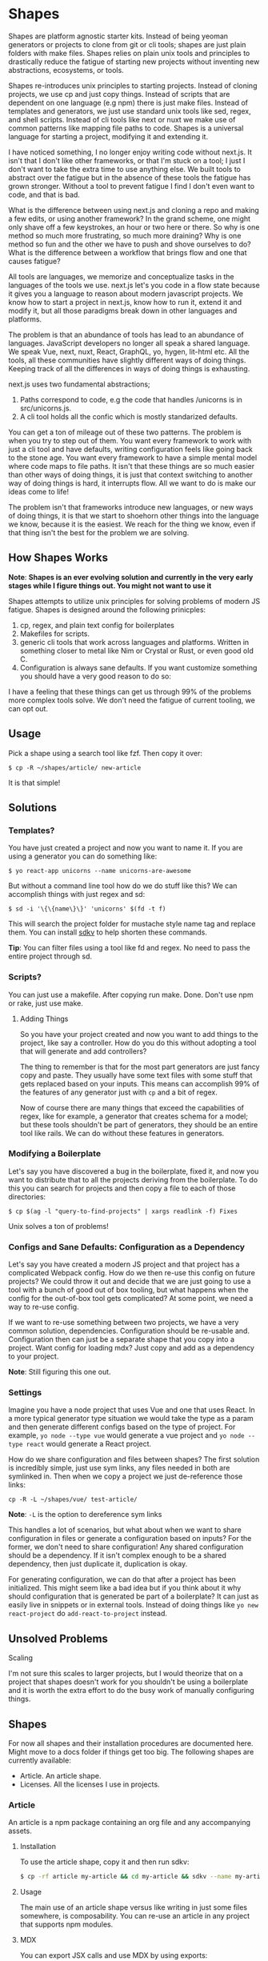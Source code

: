 * Shapes

Shapes are platform agnostic starter kits. Instead of being yeoman generators or projects to clone from git or cli tools; shapes are just plain folders with make files. Shapes relies on plain unix tools and principles to drastically reduce the fatigue of starting new projects without inventing new abstractions, ecosystems, or tools.

Shapes re-introduces unix principles to starting projects. Instead of cloning projects, we use cp and just copy things. Instead of scripts that are dependent on one language (e.g npm) there is just make files. Instead of templates and generators, we just use standard unix tools like sed, regex, and shell scripts. Instead of cli tools like next or nuxt we make use of common patterns like mapping file paths to code. Shapes is a universal language for starting a project, modifying it and extending it.

I have noticed something, I no longer enjoy writing code without next.js. It isn't that I don't like other frameworks, or that I'm stuck on a tool; I just I don't want to take the extra time to use anything else. We built tools to abstract over the fatigue but in the absence of these tools the fatigue has grown stronger. Without a tool to prevent fatigue I find I don't even want to code, and that is bad.

What is the difference between using next.js and cloning a repo and making a few edits, or using another framework? In the grand scheme, one might only shave off a few keystrokes, an hour or two here or there. So why is one method so much more frustrating, so much more draining? Why is one method so fun and the other we have to push and shove ourselves to do? What is the difference between a workflow that brings flow and one that causes fatigue?

All tools are languages, we memorize and conceptualize tasks in the languages of the tools we use. next.js let's you code in a flow state because it gives you a language to reason about modern javascript projects. We know how to start a project in next.js, know how to run it, extend it and modify it, but all those paradigms break down in other languages and platforms. 

The problem is that an abundance of tools has lead to an abundance of languages. JavaScript developers no longer all speak a shared language. We speak Vue, next, nuxt, React, GraphQL, yo, hygen, lit-html etc. All the tools, all these communities have slightly different ways of doing things. Keeping track of all the differences in ways of doing things is exhausting.

next.js uses two fundamental abstractions;

1. Paths correspond to code, e.g the code that handles /unicorns is in src/unicorns.js.
2. A cli tool holds all the confic which is mostly standarized defaults.

You can get a ton of mileage out of these two patterns. The problem is when you try to step out of them. You want every framework to work with just a cli tool and have defaults, writing configuration feels like going back to the stone age. You want every framework to have a simple mental model where code maps to file paths. It isn't that these things are so much easier than other ways of doing things, it is just that context switching to another way of doing things is hard, it interrupts flow. All we want to do is make our ideas come to life!

The problem isn't that frameworks introduce new languages, or new ways of doing things, it is that we start to shoehorn other things into the language we know, because it is the easiest. We reach for the thing we know, even if that thing isn't the best for the problem we are solving.

** How Shapes Works 

*Note*: *Shapes is an ever evolving solution and currently in the very early stages while I figure things out. You might not want to use it*

Shapes attempts to utilize unix principles for solving problems of modern JS fatigue. Shapes is designed around the following prinicples:

1. cp, regex, and plain text config for boilerplates
2. Makefiles for scripts. 
3. generic cli tools that work across languages and platforms. Written in something closer to metal like Nim or Crystal or Rust, or even good old C.
4. Configuration is always sane defaults. If you want customize something you should have a very good reason to do so:

I have a feeling that these things can get us through 99% of the problems more complex tools solve. We don't need the fatigue of current tooling, we can opt out.

** Usage

Pick a shape using a search tool like fzf. Then copy it over:

#+begin_src :sh
$ cp -R ~/shapes/article/ new-article
#+end_src

It is that simple!

** Solutions

*** Templates?

You have just created a project and now you want to name it. If you are using a generator you can do something like:

#+begin_src :sh
$ yo react-app unicorns --name unicorns-are-awesome
#+end_src

But without a command line tool how do we do stuff like this? We can accomplish things with just regex and sd:

#+begin_src :sh
$ sd -i '\{\{name\}\}' 'unicorns' $(fd -t f) 
#+end_src

This will search the project folder for mustache style name tag and replace them. You can install [[https://github.com/k2052/sdkv][sdkv]] to help shorten these commands.

*Tip*: You can filter files using a tool like fd and regex. No need to pass the entire project through sd. 

*** Scripts?

You can just use a makefile. After copying run make. Done. Don't use npm or rake, just use make.

**** Adding Things

So you have your project created and now you want to add things to the project, like say a controller. How do you do this without adopting a tool that will generate and add controllers?

The thing to remember is that for the most part generators are just fancy copy and paste. They usually have some text files with some stuff that gets replaced based on your inputs. This means can accomplish 99% of the features of any generator just with =cp= and a bit of regex.

Now of course there are many things that exceed the capabilities of regex, like for example, a generator that creates schema for a model; but these tools shouldn't be part of generators, they should be an entire tool like rails. We can do without these features in generators.

*** Modifying a Boilerplate

Let's say you have discovered a bug in the boilerplate, fixed it, and now you want to distribute that to all the projects deriving from the boilerplate. To do this you can search for projects and then copy a file to each of those directories:

#+begin_src :sh
$ cp $(ag -l "query-to-find-projects" | xargs readlink -f) Fixes
#+end_src

Unix solves a ton of problems!
 
*** Configs and Sane Defaults: Configuration as a Dependency

Let's say you have created a modern JS project and that project has a complicated Webpack config. How do we then re-use this config on future projects? We could throw it out and decide that we are just going to use a tool with a bunch of good out of box tooling, but what happens when the config for the out-of-box tool gets complicated? At some point, we need a way to re-use config.

If we want to re-use something between two projects, we have a very common solution, dependencies. Configuration should be re-usable and. Configuration then can just be a separate shape that you copy into a project. Want config for loading mdx? Just copy and add as a dependency to your project.

*Note*: Still figuring this one out.

*** Settings

Imagine you have a node project that uses Vue and one that uses React. In a more typical generator type situation we would take the type as a param and then generate different configs based on the type of project. For example, =yo node --type vue= would generate a vue project and =yo node --type react= would generate a React project.  

How do we share configuration and files between shapes? The first solution is incredibly simple, just use sym links, any files needed in both are symlinked in. Then when we copy a project we just de-reference those links:

#+begin_src :sh
cp -R -L ~/shapes/vue/ test-article/
#+end_src

*Note*: =-L= is the option to dereference sym links

This handles a lot of scenarios, but what about when we want to share configuration in files or generate a configuration based on inputs? For the former, we don't need to share configuration! Any shared configuration should be a dependency. If it isn't complex enough to be a shared dependency, then just duplicate it, duplication is okay. 

For generating configuration, we can do that after a project has been initialized. This might seem like a bad idea but if you think about it why should configuration that is generated be part of a boilerplate? It can just as easily live in snippets or in external tools. Instead of doing things like =yo new react-project= do =add-react-to-project= instead.

** Unsolved Problems

**** Scaling

I'm not sure this scales to larger projects, but I would theorize that on a project that shapes doesn't work for you shouldn't be using a boilerplate and it is worth the extra effort to do the busy work of manually configuring things.

** Shapes

For now all shapes and their installation procedures are documented here. Might move to a docs folder if things get too big. The following shapes are currently available:

- Article. An article shape.  
- Licenses. All the licenses I use in projects.
 
*** Article

An article is a npm package containing an org file and any accompanying assets.

**** Installation

To use the article shape, copy it and then run sdkv:

#+begin_src sh
$ cp -rf article my-article && cd my-article && sdkv --name my-article
#+end_src

**** Usage

The main use of an article shape versus like writing in just some files somewhere, is composability. You can re-use an article in any project that supports npm modules. 

**** MDX

You can export JSX calls and use MDX by using exports:

#+begin_src markdown

#+begin_export markdown
<ReactComponent />
#+end_export 
#+end_src

**** Unanswered Questions

***** How do we compose a bunch of articles when in a blog situation?

I think we might need to consider that a blog should be one big org file.

** Is this useless?

It is mostly useless :)

** License

Mostly licensed under MIT or ISC, but you should check the licenses in sub folders. © K-2052
